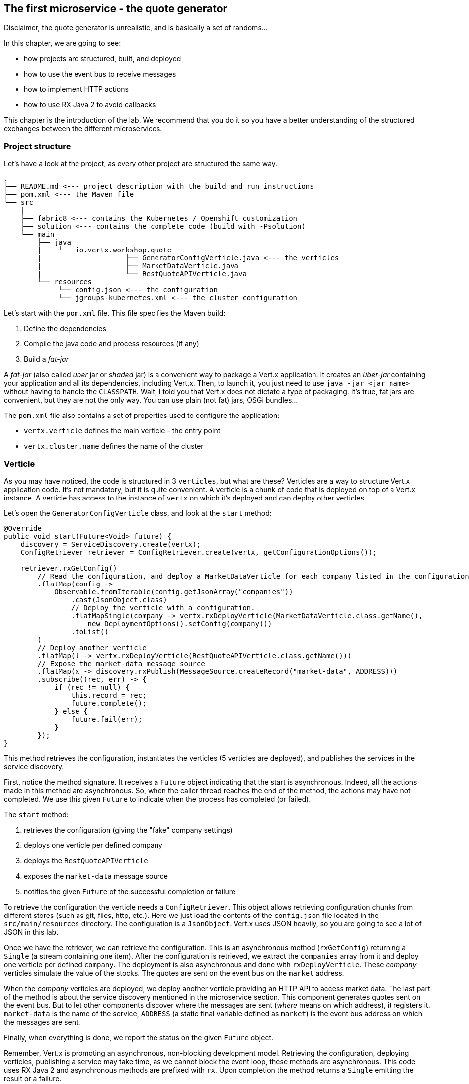 ## The first microservice - the quote generator

Disclaimer, the quote generator is unrealistic, and is basically a set of randoms...

In this chapter, we are going to see:

* how projects are structured, built, and deployed
* how to use the event bus to receive messages
* how to implement HTTP actions
* how to use RX Java 2 to avoid callbacks


This chapter is the introduction of the lab. We recommend that you do it so you have a better understanding of the
structured exchanges between the different microservices.

### Project structure

Let's have a look at the project, as every other project are structured the same way.

[source]
----
.
├── README.md <--- project description with the build and run instructions
├── pom.xml <--- the Maven file
└── src
    |
    ├── fabric8 <--- contains the Kubernetes / Openshift customization
    ├── solution <--- contains the complete code (build with -Psolution)
    └── main
        ├── java
        |    └── io.vertx.workshop.quote
        |                    ├── GeneratorConfigVerticle.java <--- the verticles
        |                    ├── MarketDataVerticle.java
        |                    └── RestQuoteAPIVerticle.java
        └── resources
             └── config.json <--- the configuration
             └── jgroups-kubernetes.xml <--- the cluster configuration
----

Let's start with the `pom.xml` file. This file specifies the Maven build:

1. Define the dependencies
2. Compile the java code and process resources (if any)
3. Build a _fat-jar_

A _fat-jar_ (also called _uber_ jar or _shaded_ jar) is a convenient way to package a Vert.x application. It creates an
_über-jar_ containing your application and all its dependencies, including Vert.x. Then, to launch it, you just need
to use `java -jar <jar name>` without having to handle the `CLASSPATH`. Wait, I told you that Vert.x does not dictate a
type of packaging. It's true, fat jars are convenient, but they are not the only way. You can use plain (not fat) jars,
OSGi bundles...

The `pom.xml` file also contains a set of properties used to configure the application:

* `vertx.verticle` defines the main verticle - the entry point
* `vertx.cluster.name` defines the name of the cluster

### Verticle

As you may have noticed, the code is structured in 3 `verticles`, but what are these? Verticles are a way to structure
 Vert.x application code. It's not mandatory, but it is quite convenient. A verticle is a chunk of code that is
 deployed on top of a Vert.x instance. A verticle has access to the instance of `vertx` on which it's deployed and
 can deploy other verticles.

Let's open the `GeneratorConfigVerticle` class, and look at the `start` method:

[source, java]
----
@Override
public void start(Future<Void> future) {
    discovery = ServiceDiscovery.create(vertx);
    ConfigRetriever retriever = ConfigRetriever.create(vertx, getConfigurationOptions());

    retriever.rxGetConfig()
        // Read the configuration, and deploy a MarketDataVerticle for each company listed in the configuration.
        .flatMap(config ->
            Observable.fromIterable(config.getJsonArray("companies"))
                .cast(JsonObject.class)
                // Deploy the verticle with a configuration.
                .flatMapSingle(company -> vertx.rxDeployVerticle(MarketDataVerticle.class.getName(),
                    new DeploymentOptions().setConfig(company)))
                .toList()
        )
        // Deploy another verticle
        .flatMap(l -> vertx.rxDeployVerticle(RestQuoteAPIVerticle.class.getName()))
        // Expose the market-data message source
        .flatMap(x -> discovery.rxPublish(MessageSource.createRecord("market-data", ADDRESS)))
        .subscribe((rec, err) -> {
            if (rec != null) {
                this.record = rec;
                future.complete();
            } else {
                future.fail(err);
            }
        });
}
----

This method retrieves the configuration, instantiates the verticles (5 verticles are deployed), and publishes the
services in the service discovery.

First, notice the method signature. It receives a `Future` object indicating that the start is asynchronous. Indeed,
all the actions made in this method are asynchronous. So, when the caller thread reaches the end of the method, the
actions may have not completed. We use this given `Future` to indicate when the process has completed (or failed).

The `start` method:

1. retrieves the configuration (giving the "fake" company settings)
2. deploys one verticle per defined company
3. deploys the `RestQuoteAPIVerticle`
4. exposes the `market-data` message source
5. notifies the given `Future` of the successful completion or failure

To retrieve the configuration the verticle needs a `ConfigRetriever`. This object allows retrieving configuration
chunks from different stores (such as git, files, http, etc.). Here we just load the contents of the `config.json` file
located in the `src/main/resources` directory. The configuration is a `JsonObject`. Vert.x uses JSON heavily, so you are
 going to see a lot of JSON in this lab.

Once we have the retriever, we can retrieve the configuration. This is an asynchronous method (`rxGetConfig`)
returning a `Single` (a stream containing one item). After the configuration is retrieved, we extract the `companies`
array from it and deploy one verticle per defined `company`. The deployment is also asynchronous and done with
`rxDeployVerticle`. These _company_ verticles simulate the value of the stocks. The quotes are sent on the event bus
on the `market` address.

When the _company_ verticles are deployed, we deploy another verticle providing an HTTP API to access market data.
The last part of the method is about the service discovery mentioned in the microservice section. This component
generates quotes sent on the event bus. But to let other components discover where the messages are sent (_where_
means on which address), it registers it. `market-data` is the name of the service, `ADDRESS` (a static final variable defined as `market`) is the event bus
address on which the messages are sent.

Finally, when everything is done, we report the status on the given `Future` object.


Remember, Vert.x is promoting an asynchronous, non-blocking development model. Retrieving the configuration,
deploying verticles, publishing a service may take time, as we cannot block the event loop, these methods are asynchronous.
This code uses RX Java 2 and asynchronous methods are prefixed with `rx`. Upon completion the method returns a `Single` emitting the result
or a failure.

The failure management can be made at any stage, but generally, it's done in the `subscribe` method:

[source, java]
----
 object.rxAsync(param1, param2)
 // ....
 .subscribe((rec, err) -> {
     if (rec != null) {
         future.complete();
     } else {
         future.fail(err);
     }
 });
----

If you remember the architecture, the quote generator also provides an HTTP endpoint returning the last values of the
quotes (but, you are going to work on it). Note that this service is not explicitly published in the service discovery.
That's because Kubernetes is taking care of this part. The Vert.x service discovery interacts with Kubernetes
_services_, so all Kubernetes services can be retrieved by Vert.x.

### The quote REST endpoint

It's time for you to develop some parts of the application (I know you have pins and needles in your fingers). Open the
`RestQuoteAPIVerticle` file. It's a verticle class extending `AbstractVerticle`. In the `start` method you need to:

1. Receive the event bus _market_ messages to collect the last quotations (in the `quotes` map)
2. Handle HTTP requests to return the list of quotes or a single quote if the `name` (query) param is set.

In this example we are using streams (`Flowable`). Streams are an important part of reactive programming and
architecture. So, it's important to understand how they work and how we manipulate them.

Let's do that....

#### Task - Implementing a Handler to receive events

The first action is about observing the stream of _market_ messages. This is done using
`vertx.eventBus().<JsonObject>consumer(GeneratorConfigVerticle.ADDRESS).toFlowable()`. We now have the stream of
messages, but we need to extract the JSON body and populate the `quotes` map. Implement the missing logic that extracts the
 body of the message (with the `body()` method), and then puts `name -> quote` in the `quotes` map.

[.assignment]
****
[source, java]
----
    // TODO Extract the body of the message using `.map(msg -> {})`
    // ----
    .map(Message::body)    // 1
    // ----
    // TODO For each message, populate the `quotes` map with the received quote. Use `.doOnNext(json -> {})`
    // Quotes are json objects you can retrieve from the message body
    // The map is structured as follows: name -> quote
    // ----
    .doOnNext(json -> {
        quotes.put(json.getString("name"), json); // 2
    })
----

First, it retrieves the message body (1) and then stores it in the `quotes` map (2). Note that it's a JSON object.
****

#### Task - Implementing a Handler to handle HTTP requests

Now that you have the `quotes`, let's use them to handle HTTP requests. The code already creates the HTTP server and
provides the stream of HTTP requests. The stream emits an item for every HTTP request received by the server. So, you
 need to handle the request and write the response.

Write the content of the request handler to respond to the request:

1. a response with the `content-type` header set to `application/json` (already done)
2. retrieve the `name` parameter (it's the company name)
3. if the company name is not set, return all the quotes as json.
4. if the company name is set, return the stored quote or a 404 response if the company is unknown

TIP: The response to a request is accessible using `request.response()`

TIP: To write the response use `response.end(content)`.

TIP: To create the JSON representation of an object, you can use the `Json.encode` method

[.assignment]
****
[source, java]
----
server.requestStream().toFlowable()
    .doOnNext(request -> {
        HttpServerResponse response = request.response()           // <1>
            .putHeader("content-type", "application/json");

        // TODO Handle the HTTP request
        // The request handler returns a specific quote if the `name` parameter is set, or the whole map if none.
        // To write the response use: `response.end(content)`
        // If the name is set but not found, you should return 404 (use response.setStatusCode(404)).
        // To encode a Json object, use the `encorePrettily` method
        // ----

        String company = request.getParam("name");                 // <2>
        if (company == null) {
            String content = Json.encodePrettily(quotes);          // <3>
            response.end(content);                                 // <4>
        } else {
            JsonObject quote = quotes.get(company);
            if (quote == null) {
                response.setStatusCode(404).end();                 // <5>
            } else {
                response.end(quote.encodePrettily());
            }
        }
        // ----
    })
.subscribe();                                                      // <6>
----
<1> Get the `response` object from the `request`
<2> Gets the `name` parameter (query parameter)
<3> Encode the map to JSON
<4> Write the response and flush it using `end(...)`
<5> If the given name does not match a company, set the status code to `404`
<6> Notice the `subscribe` here. Without it, we would not get the requests
****

You may wonder why synchronization is not required. Indeed we write in the map and read from it without any
synchronization constructs. Here is one of the main features of Vert.x: all this code is going to be executed by
the **same** event loop, so it's always accessed by the **same** thread, never concurrently.

TIP: The `Map<String, JsonObject>` could be replaced by a simple `JsonObject` as they behave as a `Map<String, Object>`.

### Time to start the quote generator

First, let's build the microservice _fat-jar_. In the terminal, execute:

----
cd quote-generator
mvn fabric8:deploy
----

TIP: You can deploy the completed version using `mvn fabric8:deploy -Psolution`.

Once deployed, go to the OpenShift Web Console and click on the route url:

image:quote-openshift.png[Deployment of the quote generator in OpenShift, 800]

You should see:

----
{
  "MacroHard" : {
    "volume" : 100000,
    "shares" : 51351,
    "symbol" : "MCH",
    "name" : "MacroHard",
    "ask" : 655.0,
    "bid" : 666.0,
    "open" : 600.0
  },
  "Black Coat" : {
    "volume" : 90000,
    "shares" : 45889,
    "symbol" : "BCT",
    "name" : "Black Coat",
    "ask" : 654.0,
    "bid" : 641.0,
    "open" : 300.0
  },
  "Divinator" : {
    "volume" : 500000,
    "shares" : 251415,
    "symbol" : "DVN",
    "name" : "Divinator",
    "ask" : 877.0,
    "bid" : 868.0,
    "open" : 800.0
  }
}
----

It gives the current details of each quotes. The data is updated every 3 seconds, so refresh your browser to get
the latest data.

### You are not a financial expert ?

So maybe you are not used to the financial world and words... Neither am I, and this is a overly simplified version.
Let's define the important fields:

* `name` : the company name
* `symbol` : short name
* `shares` : the number of stock that can be bought
* `open` : the stock price when the session opened
* `ask` : the price of the stock when you buy them (seller price)
* `bid` : the price of the stock when you sell them (buyer price)

You can check https://en.wikipedia.org/wiki/Financial_quote[Wikipedia] for more details.

